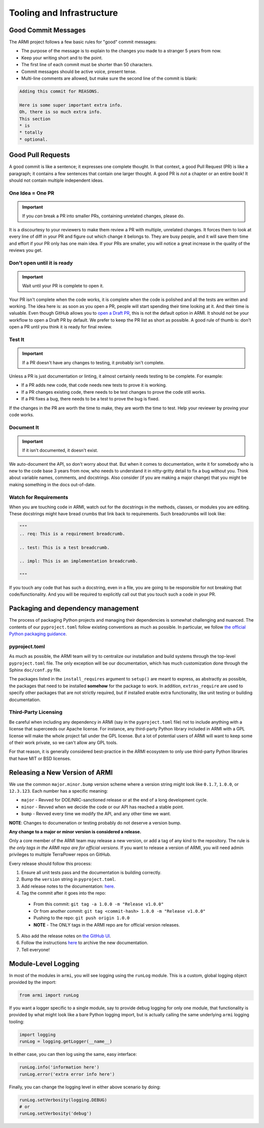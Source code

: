 **************************
Tooling and Infrastructure
**************************

Good Commit Messages
--------------------
The ARMI project follows a few basic rules for "good" commit messages:

* The purpose of the message is to explain to the changes you made to a stranger 5 years from now.
* Keep your writing short and to the point.
* The first line of each commit must be shorter than 50 characters.
* Commit messages should be active voice, present tense.
* Multi-line comments are allowed, but make sure the second line of the commit is blank:

.. code-block::

    Adding this commit for REASONS.

    Here is some super important extra info.
    Oh, there is so much extra info.
    This section
    * is
    * totally
    * optional.

Good Pull Requests
------------------
A good commit is like a sentence; it expresses one complete thought. In that context, a good
Pull Request (PR) is like a paragraph; it contains a few sentences that contain one larger
thought. A good PR is *not* a chapter or an entire book! It should not contain multiple
independent ideas.

One Idea = One PR
^^^^^^^^^^^^^^^^^
.. important ::
    If you *can* break a PR into smaller PRs, containing unrelated changes, please do.

It is a discourtesy to your reviewers to make them review a PR with multiple, unrelated changes.
It forces them to look at every line of diff in your PR and figure out which change it belongs to.
They are busy people, and it will save them time and effort if your PR only has one main idea.
If your PRs are smaller, you will notice a great increase in the quality of the reviews you get.

Don't open until it is ready
^^^^^^^^^^^^^^^^^^^^^^^^^^^^
.. important ::
    Wait until your PR is complete to open it.

Your PR isn't complete when the code works, it is complete when the code is polished and all the
tests are written and working. The idea here is: as soon as you open a PR, people will start
spending their time looking at it. And their time is valuable. Even though GitHub allows you to
`open a Draft PR <https://github.blog/2019-02-14-introducing-draft-pull-requests/>`_, this is
not the default option in ARMI. It should not be your workflow to open a Draft PR by default. We
prefer to keep the PR list as short as possible. A good rule of thumb is: don't open a PR until
you think it is ready for final review.

Test It
^^^^^^^
.. important ::
    If a PR doesn't have any changes to testing, it probably isn't complete.

Unless a PR is just documentation or linting, it almost certainly needs testing to be complete.
For example:

* If a PR adds new code, that code needs new tests to prove it is working.
* If a PR changes existing code, there needs to be test changes to prove the code still works.
* If a PR fixes a bug, there needs to be a test to prove the bug is fixed.

If the changes in the PR are worth the time to make, they are worth the time to test. Help your
reviewer by proving your code works.

Document It
^^^^^^^^^^^
.. important ::
    If it isn't documented, it doesn't exist.

We auto-document the API, so don't worry about that. But when it comes to documentation, write
it for somebody who is new to the code base 3 years from now, who needs to understand it in
nitty-gritty detail to fix a bug without you. Think about variable names, comments, and docstrings.
Also consider (if you are making a major change) that you might be making something in the docs
out-of-date.

Watch for Requirements
^^^^^^^^^^^^^^^^^^^^^^
When you are touching code in ARMI, watch out for the docstrings in the methods, classes, or
modules you are editing. These docstrings might have bread crumbs that link back to requirements.
Such breadcrumbs will look like:

.. code-block::

    """
    .. req: This is a requirement breadcrumb.

    .. test: This is a test breadcrumb.

    .. impl: This is an implementation breadcrumb.

    """

If you touch any code that has such a docstring, even in a file, you are going to be
responsible for not breaking that code/functionality. And you will be required to explicitly
call out that you touch such a code in your PR.

Packaging and dependency management
-----------------------------------
The process of packaging Python projects and managing their dependencies is somewhat
challenging and nuanced. The contents of our ``pyproject.toml`` follow existing conventions as
much as possible. In particular, we follow `the official Python packaging guidance
<https://packaging.python.org/en/latest/>`_.

pyproject.toml
^^^^^^^^^^^^^^
As much as possible, the ARMI team will try to centralize our installation and build systems
through the top-level ``pyproject.toml`` file. The only exception will be our documentation,
which has much customization done through the Sphinx ``doc/conf.py`` file.

The packages listed in the ``install_requires`` argument to ``setup()`` are meant to
express, as abstractly as possible, the packages that need to be installed **somehow**
for the package to work. In addition, ``extras_require`` are used to specify other
packages that are not strictly required, but if installed enable extra functionality,
like unit testing or building documentation.

Third-Party Licensing
^^^^^^^^^^^^^^^^^^^^^
Be careful when including any dependency in ARMI (say in the ``pyproject.toml`` file) not
to include anything with a license that superceeds our Apache license. For instance,
any third-party Python library included in ARMI with a GPL license will make the whole
project fall under the GPL license. But a lot of potential users of ARMI will want to
keep some of their work private, so we can't allow any GPL tools.

For that reason, it is generally considered best-practice in the ARMI ecosystem to
only use third-party Python libraries that have MIT or BSD licenses.

Releasing a New Version of ARMI
-------------------------------
We use the common ``major.minor.bump`` version scheme where a version string
might look like ``0.1.7``, ``1.0.0``, or ``12.3.123``. Each number has a specific meaning:

* ``major`` - Revved for DOE/NRC-sanctioned release or at the end of a long development cycle.
* ``minor`` - Revved when we decide the code or our API has reached a stable point.
* ``bump`` - Revved every time we modify the API, and any other time we want.

**NOTE**: Changes to documenation or testing probably do not deserve a version bump.

**Any change to a major or minor version is considered a release.**

Only a core member of the ARMI team may release a new version, or add a tag of any kind to
the repository. The rule is *the only tags in the ARMI repo are for official versions*. If
you want to release a version of ARMI, you will need admin privileges to multiple TerraPower
repos on GitHub.

Every release should follow this process:

1. Ensure all unit tests pass and the documentation is building correctly.
2. Bump the ``version`` string in ``pyproject.toml``.
3. Add release notes to the documentation:
   `here <https://github.com/terrapower/armi/tree/main/doc/release>`__.
4. Tag the commit after it goes into the repo:
  - From this commit: ``git tag -a 1.0.0 -m "Release v1.0.0"``
  - Or from another commit: ``git tag <commit-hash> 1.0.0 -m "Release v1.0.0"``
  - Pushing to the repo: ``git push origin 1.0.0``
  - **NOTE** - The ONLY tags in the ARMI repo are for official version releases.
5. Also add the release notes on `the GitHub UI <https://github.com/terrapower/armi/releases>`__.
6. Follow the instructions `here <https://github.com/terrapower/terrapower.github.io>`_ to
   archive the new documentation.
7. Tell everyone!

Module-Level Logging
--------------------
In most of the modules in ``armi``, you will see logging using the ``runLog`` module.
This is a custom, global logging object provided by the import:

.. code-block:: python

    from armi import runLog

If you want a logger specific to a single module, say to provide debug logging for only
one module, that functionality is provided by what might look like a bare Python logging
import, but is actually calling the same underlying ``armi`` logging tooling:

.. code-block:: python

    import logging
    runLog = logging.getLogger(__name__)

In either case, you can then log using the same, easy interface:

.. code-block:: python

    runLog.info('information here')
    runLog.error('extra error info here')

Finally, you can change the logging level in either above scenario by doing:

.. code-block:: python

    runLog.setVerbosity(logging.DEBUG)
    # or
    runLog.setVerbosity('debug')
